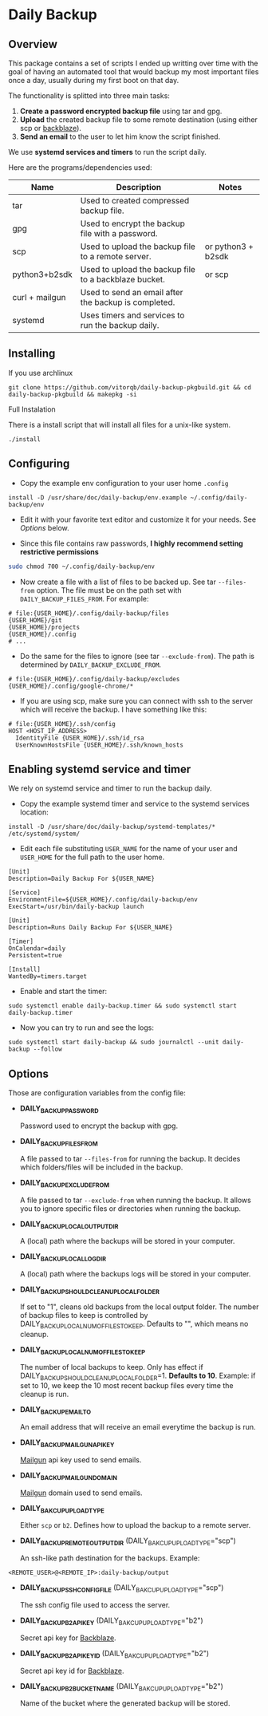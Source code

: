 * Daily Backup
** Overview

   This package contains a set of scripts I ended up writting over time with the goal
   of having an automated tool that would backup my most important files once a day,
   usually during my first boot on that day.

   The functionality is splitted into three main tasks:
   1. *Create a password encrypted backup file* using tar and gpg.
   2. *Upload* the created backup file to some remote destination
      (using either scp or [[https://www.backblaze.com][backblaze]]).
   3. *Send an email* to the user to let him know the script finished.

   We use *systemd services and timers* to run the script daily.

   Here are the programs/dependencies used:

   | Name           | Description                                           | Notes              |
   |----------------+-------------------------------------------------------+--------------------|
   | tar            | Used to created compressed backup file.               |                    |
   | gpg            | Used to encrypt the backup file with a password.      |                    |
   | scp            | Used to upload the backup file to a remote server.    | or python3 + b2sdk |
   | python3+b2sdk  | Used to upload the backup file to a backblaze bucket. | or scp             |
   | curl + mailgun | Used to send an email after the backup is completed.  |                    |
   | systemd        | Uses timers and services to run the backup daily.     |                    |

** Installing

**** If you use archlinux

#+begin_example
git clone https://github.com/vitorqb/daily-backup-pkgbuild.git && cd daily-backup-pkgbuild && makepkg -si
#+end_example

**** Full Instalation

   There is a install script that will install all files for a unix-like system.

#+begin_example
./install
#+end_example

** Configuring

   - Copy the example env configuration to your user home ~.config~

#+begin_example
install -D /usr/share/doc/daily-backup/env.example ~/.config/daily-backup/env
#+end_example

   - Edit it with your favorite text editor and customize it for your needs. See [[*Options][Options]] below.

   - Since this file contains raw passwords, *I highly recommend setting restrictive permissions*

#+begin_src bash
sudo chmod 700 ~/.config/daily-backup/env
#+end_src

   - Now create a file with a list of files to be backed up. See tar ~--files-from~ option.
     The file must be on the path set with ~DAILY_BACKUP_FILES_FROM~. For example:

#+begin_example
# file:{USER_HOME}/.config/daily-backup/files
{USER_HOME}/git
{USER_HOME}/projects
{USER_HOME}/.config
# ...
#+end_example

   - Do the same for the files to ignore (see tar ~--exclude-from~). The path is determined
     by ~DAILY_BACKUP_EXCLUDE_FROM~.

#+begin_example
# file:{USER_HOME}/.config/daily-backup/excludes
{USER_HOME}/.config/google-chrome/*
#+end_example

   - If you are using scp, make sure you can connect with ssh to the
     server which will receive the backup. I have something like this:

#+begin_example
# file:{USER_HOME}/.ssh/config
HOST <HOST_IP_ADDRESS>
  IdentityFile {USER_HOME}/.ssh/id_rsa
  UserKnownHostsFile {USER_HOME}/.ssh/known_hosts
#+end_example

** Enabling systemd service and timer

   We rely on systemd service and timer to run the backup daily.

   - Copy the example systemd timer and service to the systemd services location:
     
#+begin_example
install -D /usr/share/doc/daily-backup/systemd-templates/* /etc/systemd/system/
#+end_example

   - Edit each file substituting ~USER_NAME~ for the name of your user
     and ~USER_HOME~ for the full path to the user home.

#+begin_example
[Unit]
Description=Daily Backup For ${USER_NAME}

[Service]
EnvironmentFile=${USER_HOME}/.config/daily-backup/env
ExecStart=/usr/bin/daily-backup launch
#+end_example

#+begin_example
[Unit]
Description=Runs Daily Backup For ${USER_NAME}

[Timer]
OnCalendar=daily
Persistent=true

[Install]
WantedBy=timers.target
#+end_example

   - Enable and start the timer:

#+begin_example
sudo systemctl enable daily-backup.timer && sudo systemctl start daily-backup.timer
#+end_example

   - Now you can try to run and see the logs:

#+begin_example
sudo systemctl start daily-backup && sudo journalctl --unit daily-backup --follow
#+end_example

** Options

   Those are configuration variables from the config file:
   
   - *DAILY_BACKUP_PASSWORD*
     
     Password used to encrypt the backup with gpg.

   - *DAILY_BACKUP_FILES_FROM*

     A file passed to tar ~--files-from~ for running the backup. It decides which
     folders/files will be included in the backup.

   - *DAILY_BACKUP_EXCLUDE_FROM*

     A file passed to tar ~--exclude-from~ when running the backup. It allows you
     to ignore specific files or directories when running the backup.

   - *DAILY_BACKUP_LOCAL_OUTPUT_DIR*

     A (local) path where the backups will be stored in your computer.

   - *DAILY_BACKUP_LOCAL_LOG_DIR*

     A (local) path where the backups logs will be stored in your computer.

   - *DAILY_BACKUP_SHOULD_CLEANUP_LOCAL_FOLDER*
     
     If set to "1", cleans old backups from the local output folder. The number
     of backup files to keep is controlled by DAILY_BACKUP_LOCAL_NUM_OF_FILES_TO_KEEP.
     Defaults to "", which means no cleanup.

   - *DAILY_BACKUP_LOCAL_NUM_OF_FILES_TO_KEEP*

     The number of local backups to keep. Only has effect if 
     DAILY_BACKUP_SHOULD_CLEANUP_LOCAL_FOLDER=1. *Defaults to 10*.
     Example: if set to 10, we keep the 10 most recent backup files every time
     the cleanup is run.

   - *DAILY_BACKUP_EMAIL_TO*

     An email address that will receive an email everytime the backup is run.

   - *DAILY_BACKUP_MAILGUN_API_KEY*

     [[https://www.mailgun.com/][Mailgun]] api key used to send emails.

   - *DAILY_BACKUP_MAILGUN_DOMAIN*

     [[https://www.mailgun.com/][Mailgun]] domain used to send emails.

   - *DAILY_BAKCUP_UPLOAD_TYPE*

     Either ~scp~ or ~b2~. Defines how to upload the backup to a remote server.

   - *DAILY_BACKUP_REMOTE_OUTPUT_DIR* (DAILY_BAKCUP_UPLOAD_TYPE="scp")

     An ssh-like path destination for the backups. Example:
#+begin_example
<REMOTE_USER>@<REMOTE_IP>:daily-backup/output
#+end_example

   - *DAILY_BACKUP_SSH_CONFIG_FILE* (DAILY_BAKCUP_UPLOAD_TYPE="scp")

     The ssh config file used to access the server.

   - *DAILY_BACKUP_B2_API_KEY* (DAILY_BAKCUP_UPLOAD_TYPE="b2")
     
     Secret api key for [[https://www.backblaze.com/][Backblaze]].

   - *DAILY_BACKUP_B2_API_KEY_ID* (DAILY_BAKCUP_UPLOAD_TYPE="b2")

     Secret api key id for [[https://www.backblaze.com/][Backblaze]].

   - *DAILY_BACKUP_B2_BUCKET_NAME* (DAILY_BAKCUP_UPLOAD_TYPE="b2")

     Name of the bucket where the generated backup will be stored.

